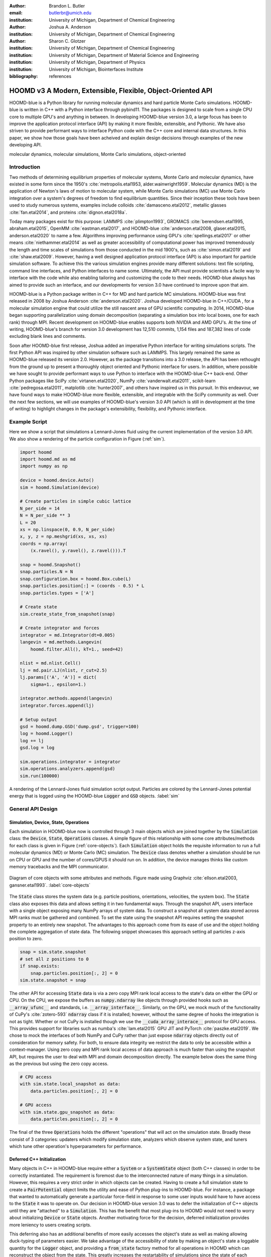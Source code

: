:author: Brandon L. Butler
:email: butlerbr@umich.edu
:institution: University of Michigan, Department of Chemical Engineering

:author: Joshua A. Anderson
:institution: University of Michigan, Department of Chemical Engineering

:author: Sharon C. Glotzer
:institution: University of Michigan, Department of Chemical Engineering
:institution: University of Michigan, Department of Material Science and Engineering
:institution: University of Michigan, Department of Physics
:institution: University of Michigan, Biointerfaces Institute
:bibliography: references

------------------------------------------------------------
HOOMD v3 A Modern, Extensible, Flexible, Object-Oriented API
------------------------------------------------------------

.. class:: abstract

    HOOMD-blue is a Python library for running molecular dynamics and hard particle Monte Carlo
    simulations. HOOMD-blue is written in C++ with a Python interface through pybind11. The packages
    is designed to scale from a single CPU core to multiple GPU's and anything in between. In
    developing HOOMD-blue version 3.0, a large focus has been to improve the application protocol
    interface (API) by making it more flexible, extensible, and Pythonic. We have also striven to
    provide performant ways to interface Python code with the C++ core and internal data structures.
    In this paper, we show how those goals have been acheived and explain design decisions through
    examples of the new developing API.

.. class:: keywords

    molecular dynamics, molecular simulations, Monte Carlo simulations, object-oriented

Introduction
------------

Two methods of determining equilibrium properties of molecular systems, Monte Carlo and
molecular dynamics, have existed in some form since the 1950's :cite:`metropolis.etal1953,
alder.wainwright1959`. Molecular dynamics (MD) is the application of Newton's laws of motion to
molecular system, while Monte Carlo simulations (MC) use Monte Carlo integration over a system's
degrees of freedom to find equilibrium quantities. Since their inception these tools have been used
to study numerous systems, examples include colloids :cite:`damasceno.etal2012`, metallic glasses
:cite:`fan.etal2014`, and proteins :cite:`dignon.etal2018a`.

Today many packages exist for this purpose: LAMMPS :cite:`plimpton1993`, GROMACS
:cite:`berendsen.etal1995, abraham.etal2015`, OpenMM :cite:`eastman.etal2017`, and HOOMD-blue
:cite:`anderson.etal2008, glaser.etal2015, anderson.etal2020` to name a few. Algorithms improving
performance using GPU's :cite:`spellings.etal2017` or other means :cite:`niethammer.etal2014` as
well as greater accessibility of computational power has improved tremendously the length and time
scales of simulations from those conducted in the mid 1900's, such as :cite:`simon.etal2019` and
:cite:`shaw.etal2009`.  However, having a well designed application protocol interface (API) is also
important for particle simulation software. To achieve this the various simulation engines provide
many different solutions: text file scripting, command line interfaces, and Python interfaces to
name some. Ultimately, the API must provide scientists a facile way to interface with the code while
also enabling tailoring and customizing the code to their needs.  HOOMD-blue always has aimed to
provide such an interface, and our developments for version 3.0 have continued to improve upon that
aim.

HOOMD-blue is a Python package written in C++ for MD and hard particle MC simulations. HOOMD-blue
was first released in 2008 by Joshua Anderson :cite:`anderson.etal2020`. Joshua developed HOOMD-blue
in C++/CUDA , for a molecular simulation engine that could utilize the still nascent area of GPU
scientific computing. In 2014, HOOMD-blue began supporting parallelization using domain
decomposition (separating a simulation box into local boxes, one for each rank) through MPI. Recent
development on HOOMD-blue enables supports both NVIDIA and AMD GPU's. At the time of writing,
HOOMD-blue's branch for version 3.0 development has 12,510 commits, 1,154 files and 187,382 lines of
code excluding blank lines and comments.

Soon after HOOMD-blue first release, Joshua added an imperative Python interface for writing
simulations scripts. The first Python API was inspired by other simulation software such as LAMMPS.
This largely remained the same as HOOMD-blue released its version 2.0. However, as the package
transitions into a 3.0 release, the API has been rethought from the ground up to present a
thoroughly object oriented and Pythonic interface for users. In addition, where possible we have
sought to provide performant ways to use Python to interface with the HOOMD-blue C++ back-end.
Other Python packages like SciPy :cite:`virtanen.etal2020`, NumPy :cite:`vanderwalt.etal2011`,
scikit-learn :cite:`pedregosa.etal2011`, matplotlib :cite:`hunter2007`, and others have inspired us
in this pursuit. In this endeavour, we have found ways to make HOOMD-blue more flexible, extensible,
and integrable with the SciPy community as well.  Over the next few sections, we will use examples
of HOOMD-blue's version 3.0 API (which is still in development at the time of writing) to highlight
changes in the package's extensibility, flexibility, and Pythonic interface.

Example Script
--------------

Here we show a script that simulations a Lennard-Jones fluid using the current implementation of the
version 3.0 API. We also show a rendering of the particle configuration in Figure (:ref:`sim`).

.. code-block:: python

    import hoomd
    import hoomd.md as md
    import numpy as np

    device = hoomd.device.Auto()
    sim = hoomd.Simulation(device)

    # Create particles in simple cubic lattice
    N_per_side = 14
    N = N_per_side ** 3
    L = 20
    xs = np.linspace(0, 0.9, N_per_side)
    x, y, z = np.meshgrid(xs, xs, xs)
    coords = np.array(
        (x.ravel(), y.ravel(), z.ravel())).T

    snap = hoomd.Snapshot()
    snap.particles.N = N
    snap.configuration.box = hoomd.Box.cube(L)
    snap.particles.position[:] = (coords - 0.5) * L
    snap.particles.types = ['A']

    # Create state
    sim.create_state_from_snapshot(snap)

    # Create integrator and forces
    integrator = md.Integrator(dt=0.005)
    langevin = md.methods.Langevin(
        hoomd.filter.All(), kT=1., seed=42)

    nlist = md.nlist.Cell()
    lj = md.pair.LJ(nlist, r_cut=2.5)
    lj.params[('A', 'A')] = dict(
        sigma=1., epsilon=1.)

    integrator.methods.append(langevin)
    integrator.forces.append(lj)

    # Setup output
    gsd = hoomd.dump.GSD('dump.gsd', trigger=100)
    log = hoomd.Logger()
    log += lj
    gsd.log = log

    sim.operations.integrator = integrator
    sim.operations.analyzers.append(gsd)
    sim.run(100000)

.. figure:: figures/sim-output.png
    :align: center

    A rendering of the Lennard-Jones fluid simulation script output. Particles are colored by the
    Lennard-Jones potential energy that is logged using the HOOMD-blue :code:`Logger` and
    :code:`GSD` objects. :label:`sim`

General API Design
------------------

Simulation, Device, State, Operations
+++++++++++++++++++++++++++++++++++++

Each simulation in HOOMD-blue now is controlled through 3 main objects which are joined together by
the :code:`Simulation` class: the :code:`Device`, :code:`State`, :code:`Operations` classes. A
simple figure of this relationship with some core attributes/methods for each class is given in
Figure (:ref:`core-objects`). Each :code:`Simulation` object holds the requisite information to run
a full molecular dynamics (MD) or Monte Carlo (MC) simulation.  The :code:`Device` class denotes
whether a simulation should be run on CPU or GPU and the number of cores/GPUS it should run on. In
addition, the device manages thinks like custom memory tracebacks and the MPI communicator.

.. figure:: figures/object-diagram.pdf
    :align: center

    Diagram of core objects with some attributes and methods. Figure made using Graphviz
    :cite:`ellson.etal2003, gansner.etal1993`. :label:`core-objects`

The :code:`State` class stores the system data (e.g. particle positions, orientations, velocities,
the system box). The :code:`State` class also exposes this data and allows setting it in two
fundamental ways. Through the snapshot API, users interface with a single object exposing many NumPy
arrays of system data. To construct a snapshot all system data stored across MPI ranks must be
gathered and combined. To set the state using the snapshot API requires setting the snapshot
property to an entirely new snapshot. The advantages to this approach come from its ease of use and
the object holding the complete aggregation of state data. The following snippet showcases this
approach setting all particles z-axis position to zero.

.. code-block:: python

    snap = sim.state.snapshot
    # set all z positions to 0
    if snap.exists:
        snap.particles.position[:, 2] = 0
    sim.state.snapshot = snap

The other API for accessing :code:`State` data is via a zero copy MPI rank local access to the
state's data on either the GPU or CPU. On the CPU, we expose the buffers as :code:`numpy.ndarray`
like objects through provided hooks such as :code:`__array_ufunc__` and standards, i.e.
:code:`__array_interface__`. Similarly, on the GPU, we mock much of the functionality of CuPy's
:cite:`zotero-593` :code:`ndarray` class if it is installed; however, without the same degree of
hooks the integration is not as tight. Whether or not CuPy is installed though we use the
:code:`__cuda_array_interace__` protocol for GPU access. This provides support for libraries such as
numba's :cite:`lam.etal2015` GPU JIT and PyTorch :cite:`paszke.etal2019`. We chose to mock the
interfaces of both NumPy and CuPy rather than just expose :code:`ndarray` objects directly out of
consideration for memory safety. For both, to ensure data integrity we restrict the data to only be
accessible within a context-manager. Using zero copy and MPI rank local access of data approach is
much faster than using the snapshot API, but requires the user to deal with MPI and domain
decomposition directly.  The example below does the same thing as the previous but using the zero
copy access.

.. code-block:: python

    # CPU access
    with sim.state.local_snapshot as data:
        data.particles.position[:, 2] = 0

    # GPU access
    with sim.state.gpu_snapshot as data:
        data.particles.position[:, 2] = 0

The final of the three :code:`Operations` holds the different "operations" that will act on the
simulation state. Broadly these consist of 3 categories: updaters which modify simulation state,
analyzers which observe system state, and tuners which tune other operation's hyperparameters for
performance.

Deferred C++ Initialization
+++++++++++++++++++++++++++

Many objects in C++ in HOOMD-blue require either a :code:`System` or a :code:`SystemState` object
(both C++ classes) in order to be correctly instantiated. The requirement is foremost due to the
interconnected nature of many things in a simulation. However, this requires a very strict order in
which objects can be created. Having to create a full simulation state to create a
:code:`PairPotential` object limits the utility and ease of Python plug-ins to HOOMD-blue. For
instance, a package that wanted to automatically generate a particular force-field in response to
some user inputs would have to have access to the :code:`State` it was to operate on. Our decision
in HOOMD-blue version 3.0 was to defer the initialization of C++ objects until they are "attached"
to a :code:`Simulation`. This has the benefit that most plug-ins to HOOMD would not need to worry
about initializing :code:`Device` or :code:`State` objects. Another motivating force for the
decision, deferred initialization provides more leniency to users creating scripts.

This deferring also has an additional benefits of more easily accesses the object's
state as well as making allowing duck-typing of parameters easier. We take advantage of the
accessibility of state by making an object's state a loggable quantity for the :code:`Logger`
object, and providing a :code:`from_state` factory method for all operations in HOOMD which can
reconstruct the object from the state. This greatly increases the restartability of simulations
since the state of each object can be logged at the end of a given run, and read from at the start
of the next.

.. code-block:: python

    from hoomd.hpmc.integrate import Sphere

    sphere = Sphere.from_state('example.gsd', frame=-1)

This code block would create a :code:`Sphere` object from the last frame of the gsd file
"example.gsd".


The Internal Base Classes
+++++++++++++++++++++++++

To facilitate adding more features to HOOMD-blue, simplify the internal class logic, and provide a
more uniform interface, we wrote the :code:`_Operation` class. This base class is inherited by most
other user facing classes. Through it we provide object dependency handling, deferred C++
initialization (explained below), and our default way of exposing and synchronizing attributes
between Python and C++.

Likewise, to provide a Pythonic interface for interacting with object parameters, robust validation
on setting, and  with C++ when "attached" to a :code:`Simulation`, we created two solutions:
one for parameters that are type dependent and those that were not.  Through the
:code:`ParameterDict` class, we ensure constancy between C++ object members and Python values while
exposing the dictionaries keys as attributes. For type dependent attributes, we use the
:code:`TypeParameter` and :code:`TypeParameterDict`. These type dependent quantities are exposed
through dictionary-like attributes with type keys for the containing object.

Each class support validation of their keys, and the :code:`TypeParameterDict` can be used to
define the structure and validation of arbitrarily nested structures of dictionaries, lists, and
tuples. In addition, both classes support a similar level of default specification to their
level of validation. An example object specification and initialization can be seen below.

.. code-block:: python

    TypeParameterDict(
        num=float,
        list_of_str=[str],
        nesting={len_three_vec=(float, float, float)},
        len_keys=2
        )

An example of the interface for both can be seen in the following code example of the hard particle
MC :code:`Sphere` integrator.

.. code-block:: python

    from hoomd.hpmc.integrate import Sphere

    sphere = Sphere(seed=42)
    # example using ParameterDict
    sphere.nselect = 2
    # examples using TypeParameter and TypeParameterDict
    sphere.shape['A'] = {'diameter': 1.}
    # sets for 'B', 'C', and 'D'
    sphere.shape[['B', 'C', 'D']] = {'diameter': 0.5}

In a similar vain to store lists that must be synced to C++, the :code:`SyncedList` class
allow syncing between the C++ and Python lists.

.. code-block:: python

    from hoomd import Operations
    from hoomd.dump import GSD

    ops = Operations()
    gsd = GSD('example.gsd')
    # use of SyncedList
    ops.analyzers.append(gsd)

Another improvement to user experience is the error messaging and handling for these objects. An
example error message for accidentally trying to set :code:`sigma` for particle type 'A' in the
Lennard-Jones pair potential to a string (i.e. :code:`lj.params[('A', 'A')] = {'sigma': 'foo',
'epsilon': 1.}` would provide the error message, "TypeConversionError: For types [('A', 'A')], error
In key sigma: Value foo of type <class 'str'> cannot be converted using OnlyType(float).  Raised
error: value foo not convertible into type <class 'float'>.".

Logging and Accessing Data
--------------------------

Another area that made a switch from an imperative to object oriented style can be seen in the new
HOOMD-blue version 3.0 logging system. Through extensive use of properties, we directly expose
object data such as the total potential energy in all our pair potentials, thereby encouraging users
to use object data directly rather than through a logging interface.  When logging data is desired,
we have created a Python :code:`Logger` class that creates an intermediate representation of the
logged information when called. By using an intermediate representation, we get the added
flexibility of supporting multiple official and user-created "back-ends" for logging. Furthermore,
the logging capabilities of HOOMD-blue version 3.0 are quite general, as they allow logging
scalar, string, and array quantities.

Traditional simulation output such as standard out are fairly easy to implement in Python while
other back-ends like MongoDB, Pandas :cite:`mckinney2010`, and Python pickles are possible.
Consistent with this move towards providing numerous output options and thinking of HOOMD as a
Python simulation library first, HOOMD-blue version 3.0 chooses to make simulation output an opt-in
feature even for common simulation output like performance and thermodynamic quantities (e.g
temperature and pressure). In addition to this improved flexibility in storage possibilities, for
HOOMD-blue version 3.0 we have added new properties to objects to directly expose more of their data
than had previously been available. An example of this is how pairwise potentials expose the per
particle potential energy potential in the system at a given time.

Logger
++++++

The :code:`Logger` class aims to provide a simple interface for logging most HOOMD-blue objects and
custom user quantities. Through the :code:`Loggable` metaclass, all subclasses that inherit from
:code:`_Operation` expose their loggable quantities. Adding an object to a logger for logging is as
simple as :code:`logger += obj`. The utility of this class, however, lies in its intermediate
representation of the data. Using the HOOMD-blue namespace as the basis for distinguishing between
quantities, we map logged quantities into a nested dictionary. For example, logging the
Lennard-Jones pair potential's total energy would be produce this dictionary by a :code:`Logger`
object :code:`{'md': {'pair': {'LJ': {'energy': (-1.4, 'scalar')}}}}` where the :code:`'scalar'` is
a flag to make processing the logged output easier. In real use cases, the dictionary would likely
be filled with many other quantities. This intermediate form allows developers and users to more
easily create different back ends that a :code:`Logger` object can plug into for outputting data.

User Customization
------------------

In HOOMD-blue version 3.0, we provide multiple means of "injecting" Python code into HOOMD's C++
core. We achieve this through two general means, inheriting from C++ classes through pybind11
:cite:`jakob.etal2017` and through wrapping user classes and functions in C++ classes. To guide the
choice between inheritance and composition, we looked at multiple factors: is the class simple (only
requires a few methods) and would inheritance expose internals, to name two. Regardless of the
method to add functionality to HOOMD-blue, we have prioritized adding and improving methods for
extending the package as the examples below show.

Triggers
++++++++

In HOOMD-blue version 2.x, everything that was not run every timestep had a period and phase
associated with it. The timesteps the operation was run on could then be determined by the
expression, :code:`timestep % period - phase == 0`.  In our refactoring and development, we
recognized that this concept could be made much more general and consequently more flexible. Objects
do not have to be run on a periodic timescale; they just need some indication of when to run. In
other words, the operations needed to be "triggered". The :code:`Trigger` class encapsulates such a
concept with some other functionality like minor caching of results, providing a uniform way of
specifying when an object should run without limiting options. Each operation that requires
triggering is now associated with a corresponding :code:`Trigger` instance. Some examples of the new
possibilities this approach provides can be seen in the currently implemented subclasses of
:code:`Trigger` such as :code:`And`, :code:`Or`, and :code:`Not` whose function can be understood by
recognizing that a :code:`Trigger` is essentially a functor that returns a Boolean value.

In addition, to the flexibility the :code:`Trigger` class provides, abstracting out the concept of
triggering an operation, we can provide through pybind11 a way to subclass :code:`Trigger` in
Python. This allows users to create their own triggers in pure Python. An example of such
subclassing that reimplements the functionality of HOOMD-blue version 2.x can be seen in the below
-- this functionality already exists in the :code:`Periodic` class.

.. code-block:: python

    from hoomd.trigger import Trigger

    class CustomTrigger(Trigger):
        def __init__(self, period, phase=0):
            super().__init__()
            self.period = period
            self.phase = phase

        def __call__(self, timestep):
            v = timestep % self.period - self.phase == 0
            return v

While this example is quite simple, user created subclasses of :code:`Trigger` need not be as seen
in an example in a further section. They can implement arbitrarily complex Python code for more
caching, examining the simulation state, etc.

Variants
++++++++

Similar to :code:`Trigger`, we generalized our ability to linear interpolate values
(:code:`hoomd.variant.liner_interp` in HOOMD-blue version 2.x) across timesteps to a base class
:code:`Variant` which generalizes the concept of functions in the semi-infinite domain of timesteps
:math:`t \in [0,\infty), t \in \mathbb{Z}`. This allows sinusoidal cycling, non-uniform ramps, and
various other behaviors -- as many as there are functions in the non-negative integer domain and
real range. Like :code:`Trigger`, :code:`Variant` is able to be directly subclassed from the C++
class.  :code:`Variant` objects are used in HOOMD-blue to specify temperature, pressure, and box
size for varying objects. An example of a sinusoidal cycled variant is shown below.

.. code-block:: python

    from math import sin
    from hoomd.variant import Variant

    class SinVariant(Variant):
        def __init__(self, frequency, amplitude,
                    phase=0, center=0):
            super().__init__()
            self.frequency = frequency
            self.amplitude = amplitude
            self.phase = phase
            self.center = center

        def __call__(self, timestep):
            tmp = self.frequency * timestep
            tmp = sin(tmp + self.phase)
            return self.amplitude * tmp + self.center

        def _min(self):
            return -self.amplitude + self.center

        def _max(self):
            return self.amplitude + self.center

ParticleFilters
+++++++++++++++

Unlike :code:`Trigger` or :code:`Variant`, :code:`ParticleFitler` is not a generalization of an
existing concept but the splitting of one class into two. However, this affords us a similar
flexibility. In HOOMD-blue version 2.x, the :code:`ParticleGroup` class and subclasses served to
provide a subset of particles within a simulation for file output, application of thermodynamic
integrators, and other purposes. The class hosted both the logic for storing the subset of particles
and filtering them out from all the system. After the refactoring, :code:`ParticleGroup` still
exists but just for the logic to store and preform some basic operations on particle tags (a means
of individuating particles). The new class :code:`ParticleFilter` implements the selection logic.
This choice makes :code:`ParticleFilter` objects much more lightweight and provides a means of
implementing a :code:`State` specific cache of :code:`ParticleFilter` objects. The latter ensures
that we do not create multiple of the same :code:`ParticleGroup` which can occupy large amounts of
memory. The separation also allows the creation of large numbers of the same :code:`ParticleFitler`
object without needing to worry about memory constraints.

.. TODO Update this section with whatever paradigm we decide to use for user customization.

Finally, this separation makes, :code:`CustomParticleFilter` which is a subclass of
:code:`ParticleFilter` with some added functionality a suitable class to subclass since its scope is
limited and does not have to deal with many of the internal details that the :code:`ParticleGroup`
class does.  For this reason, :code:`ParticleGroup` instances are private in HOOMD-blue version 3.0.
An example of a :code:`CustomParticleFilter` that selects only particle with positive charge is
given below.

.. code-block:: python

    class PositiveCharge(CustomParticleFilter):
        def __init__(self, state):
            super().__init__(state)

        def __hash__(self):
            return hash(self.__class__.__name__)

        def __eq__(self, other):
            return type(self) == type(other)

        def find_tags(self, state):
            with state.local_snapshot as data:
                mask = data.particles.charge > 0
                return data.particles.tag[mask]

Custom Operations
+++++++++++++++++

Through composition, HOOMD-blue version 3.0 offers the ability to create custom actions (the object
within HOOMD-blue operations that performs some act with the :code:`Simulation`) in Python that run
in the standard :code:`Simulation` run loop. The feature makes user created actions behave
indistinguishably from native C++ actions. Through custom actions, users can modify state, tune
hyperparameters for performance, or just observe parts of the simulation. In addition, we are adding
a signal for Actions to send that would stop a :code:`Simulation.run` function. This would allow
Actions to run until they are "done" rather than running for a large number of steps to ensure
completion or running for multiple short spurts and checking in between. With respect to
performance, the zero copy access to the data on the CPU or GPU, custom actions can also achieve
high performance using standard Python libraries like NumPy, SciPy, numba, CuPy and others.
Furthermore, this performance comes without users having to worry about manual code compilation,
ABI, or other concerns of compiled languages.

.. TODO need to add example

Larger Examples
---------------

In this section we will provide more substantial applications of features new to HOOMD-blue version 3.0.

Trigger that detects nucleation
+++++++++++++++++++++++++++++++

The first example is a :code:`Trigger` that only returns true when a threshold :math:`Q_6`
Steinhardt order parameter :cite:`steinhardt.etal1983` is reached. Such a :code:`Trigger` could be
used for BCC nucleation detection which depending on the type of simulation could trigger a decrease
in cooling rate, the more frequent output of simulation trajectories, or any of numerous other
possibilities. Also, in this example we showcase the use of the zero copy local MPI rank data access
. In this example, we use ghost particles as well; ghost particles are particles that an MPI rank
knows about, but is not directly responsible for updating. They are used for force calculations and
other things that require looping over neighbors.

.. code-block:: python

    import numpy as np
    import freud
    from mpi4py import MPI
    from hoomd.trigger import Trigger

    class Q6Trigger(Trigger):
        def __init__(self, simulation, threshold,
                     mpi_comm=None):
            super().__init__()
            self.threshold = threshold
            self.state = simulation.state
            nr = simulation.device.num_ranks
            if nr > 1 and mpi_comm is None:
                raise RuntimeError()
            elif nr > 1:
                self.comm = mpi_comm
            else:
                self.comm = None
            self.q6 = freud.order.Steinhardt(l=6)

        def __call__(self, timestep):
            with self.state.local_snapshot as data:
                part_data = data.particles
                box = data.box
                aabb_box = freud.locality.AABBQuery(
                    box,
                    part_data.positions_with_ghosts)
                nlist = aabb_box.query(
                    part_data.position,
                    {'num_neighbors': 12,
                     'exclude_ii': True})
                Q6 = np.mean(
                    self.q6.compute(
                        (box, part_data.position),
                        nlist).particle_order)
                if self.comm:
                    return self.comm.allreduce(
                        Q6 >= self.threshold,
                        op=MPI.LOR)
                else:
                    return Q6 >= self.threshold

Most of the complexity in the logic comes from ensuring that we use as much data as possible and
strive for optimal performance. By using the ghost particles, more particles local to a rank will
have at least 12 neighbors. If we did not care about this, we would not need to construct
:code:`nlist` at all, and could just pass in :code:`(box, data.particle.position)` to the
:code:`compute` method. Another simplification to the :code:`Q6Trigger` class while still using all
the system data, would be to use the standard snapshot, though this would be slower (many times
slower if freud :cite:`ramasubramani.etal2020` if restricted to a single core like many packages
such as NumPy are).

Pandas Logger Back-end
++++++++++++++++++++++

Here we highlight the ability to use the :code:`Logger` class to create novel back-ends
for simulation data. For this example, we will create a Pandas back-end. We will store the scalar
and string quantities in a single :code:`pandas.DataFrame` object while array-like objects will each
be stored in a separate :code:`DataFrame` objects. All :code:`DataFrame` objects will be stored in
a single dictionary.

.. code-block:: python

    import pandas as pd
    from hoomd import CustomAction
    from hoomd.util import (
        dict_flatten, dict_filter, dict_map)

    def is_flag(flags):
        def func(v):
            return v[1] in flags
        return func

    def not_none(v):
        return v[0] is not None

    def hnd_2D_arrays(v):
        if v[1] in ['scalar', 'string', 'state']:
            return v
        elif len(v[0].shape) == 2:
            return {
                str(i): col
                for i, col in enumerate(v[0].T)}


    class DataFrameBackEnd(CustomAction):
        def __init__(self, logger):
            self.logger = logger

        def act(self, timestep):
            log_dict = self.logger.log()
            is_scalar = is_flag(['scalar', 'string'])
            sc = dict_flatten(dict_map(dict_filter(
                log_dict,
                lambda x: not_none(x) and is_scalar(x)),
                lambda x: x[0]))
            rem = dict_flatten(dict_map(dict_filter(
                log_dict,
                lambda x: not_none(x) \
                    and not is_scalar(x)),
                hnd_2D_arrays))

            if not hasattr(self, 'data'):
                self.data = {
                    'scalar': pd.DataFrame(
                        columns=[
                            '.'.join(k) for k in sc]),
                    'array': {
                        '.'.join(k): pd.DataFrame()
                        for k in rem}}

            sdf = pd.DataFrame(
                {'.'.join(k): v for k, v in sc.items()},
                index=[timestep])
            rdf = {'.'.join(k): pd.DataFrame(
                        v, columns=[timestep]).T
                for k,v in rem.items()}
            data = self.data
            data['scalar'] = data['scalar'].append(sdf)
            data['array'] = {
                k: v.append(rdf[k])
                for k, v in data['array'].items()}

If handling non-scalar values was not needed, then the code would become much simpler; likewise, if
using a file format such as HDF5 through h5py that has support for scalar and multi-dimensional
array quantities directly, the code is simplified further.

Conclusion
----------

HOOMD-blue version 3.0 presents a Pythonic API that encourages experimentation and customization.
Through subclassing C++ classes, providing wrappers for custom actions, and exposing data in
zero-copy arrays/buffers, we allow HOOMD-blue to utilize the full potential of Python and the
scientific Python community. Our examples have shown that often this customization is easy to
implement, and is only more verbose or difficult when the desired performance or the algorithm
itself requires.
